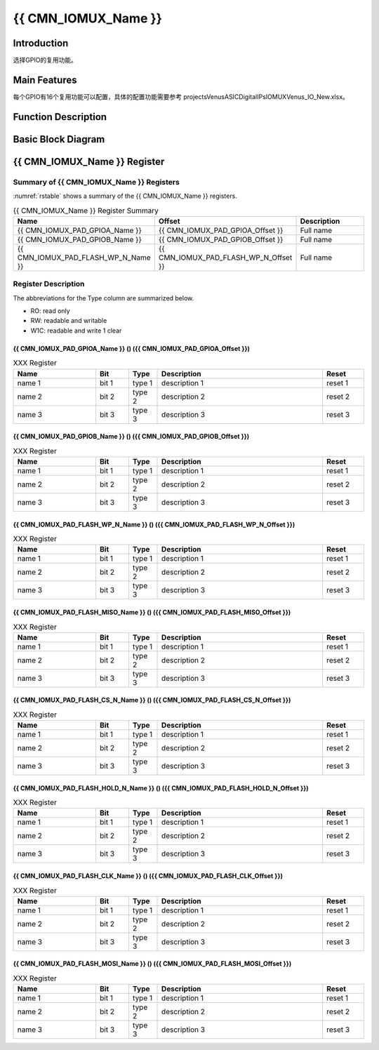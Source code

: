 {{ CMN_IOMUX_Name }}
====================

Introduction
------------

选择GPIO的复用功能。

Main Features
-------------

每个GPIO有16个复用功能可以配置，具体的配置功能需要参考
projects\Venus\ASIC\Digital\IPs\IOMUX\Venus_IO_New.xlsx。

Function Description
--------------------

Basic Block Diagram
-------------------


{{ CMN_IOMUX_Name }} Register
-----------------------------

Summary of {{ CMN_IOMUX_Name }} Registers
++++++++++++++++++++++++++++++++++++++++++++++++++++++

:numref:`rstable` shows a summary of the {{ CMN_IOMUX_Name }}  registers.

.. _rstable:

.. list-table:: {{ CMN_IOMUX_Name }} Register Summary
    :widths: 15 15 30
    :header-rows: 1
    :class: longtable

    *
       - **Name**
       - **Offset**
       - **Description**

    *
       - {{ CMN_IOMUX_PAD_GPIOA_Name }}
       - {{ CMN_IOMUX_PAD_GPIOA_Offset }}
       - Full name 

    *
       - {{ CMN_IOMUX_PAD_GPIOB_Name }} 
       - {{ CMN_IOMUX_PAD_GPIOB_Offset }}
       - Full name 

    *
       - {{ CMN_IOMUX_PAD_FLASH_WP_N_Name }} 
       - {{ CMN_IOMUX_PAD_FLASH_WP_N_Offset }}
       - Full name 



Register Description 
++++++++++++++++++++++++++++

The abbreviations for the Type column are summarized below.

- RO: read only
- RW: readable and writable
- W1C: readable and write 1 clear



{{ CMN_IOMUX_PAD_GPIOA_Name }} () ({{ CMN_IOMUX_PAD_GPIOA_Offset }})
~~~~~~~~~~~~~~~~~~~~~~~~~~~~~~~~~~~~~~~~~~~~~~~~~~~~~~~~~~~~~~~~~~~~~~~~

.. list-table:: XXX Register
    :widths: 20 8 7 40 10
    :header-rows: 1
    :class: longtable

    *
       - **Name**
       - **Bit**
       - **Type**
       - **Description**
       - **Reset**  
    *
       - name 1
       - bit 1
       - type 1
       - description 1
       - reset 1  
    *
       - name 2
       - bit 2
       - type 2
       - description 2
       - reset 2
    *
       - name 3
       - bit 3
       - type 3
       - description 3
       - reset 3



{{ CMN_IOMUX_PAD_GPIOB_Name }} () ({{ CMN_IOMUX_PAD_GPIOB_Offset }})
~~~~~~~~~~~~~~~~~~~~~~~~~~~~~~~~~~~~~~~~~~~~~~~~~~~~~~~~~~~~~~~~~~~~~~~~~~~~

.. list-table:: XXX Register
    :widths: 20 8 7 40 10
    :header-rows: 1
    :class: longtable

    *
       - **Name**
       - **Bit**
       - **Type**
       - **Description**
       - **Reset**  
    *
       - name 1
       - bit 1
       - type 1
       - description 1
       - reset 1  
    *
       - name 2
       - bit 2
       - type 2
       - description 2
       - reset 2
    *
       - name 3
       - bit 3
       - type 3
       - description 3
       - reset 3

{{ CMN_IOMUX_PAD_FLASH_WP_N_Name }} () ({{ CMN_IOMUX_PAD_FLASH_WP_N_Offset }})
~~~~~~~~~~~~~~~~~~~~~~~~~~~~~~~~~~~~~~~~~~~~~~~~~~~~~~~~~~~~~~~~~~~~~~~~~~~~~~~~~~~~~~~~

.. list-table:: XXX Register
    :widths: 20 8 7 40 10
    :header-rows: 1
    :class: longtable

    *
       - **Name**
       - **Bit**
       - **Type**
       - **Description**
       - **Reset**  
    *
       - name 1
       - bit 1
       - type 1
       - description 1
       - reset 1  
    *
       - name 2
       - bit 2
       - type 2
       - description 2
       - reset 2
    *
       - name 3
       - bit 3
       - type 3
       - description 3
       - reset 3

{{ CMN_IOMUX_PAD_FLASH_MISO_Name }} () ({{ CMN_IOMUX_PAD_FLASH_MISO_Offset }})
~~~~~~~~~~~~~~~~~~~~~~~~~~~~~~~~~~~~~~~~~~~~~~~~~~~~~~~~~~~~~~~~~~~~~~~~~~~~~~~~~~~~

.. list-table:: XXX Register
    :widths: 20 8 7 40 10
    :header-rows: 1
    :class: longtable

    *
       - **Name**
       - **Bit**
       - **Type**
       - **Description**
       - **Reset**  
    *
       - name 1
       - bit 1
       - type 1
       - description 1
       - reset 1  
    *
       - name 2
       - bit 2
       - type 2
       - description 2
       - reset 2
    *
       - name 3
       - bit 3
       - type 3
       - description 3
       - reset 3

{{ CMN_IOMUX_PAD_FLASH_CS_N_Name }} () ({{ CMN_IOMUX_PAD_FLASH_CS_N_Offset }})
~~~~~~~~~~~~~~~~~~~~~~~~~~~~~~~~~~~~~~~~~~~~~~~~~~~~~~~~~~~~~~~~~~~~~~~~~~~~~~~~~

.. list-table:: XXX Register
    :widths: 20 8 7 40 10
    :header-rows: 1
    :class: longtable

    *
       - **Name**
       - **Bit**
       - **Type**
       - **Description**
       - **Reset**  
    *
       - name 1
       - bit 1
       - type 1
       - description 1
       - reset 1  
    *
       - name 2
       - bit 2
       - type 2
       - description 2
       - reset 2
    *
       - name 3
       - bit 3
       - type 3
       - description 3
       - reset 3

{{ CMN_IOMUX_PAD_FLASH_HOLD_N_Name }} () ({{ CMN_IOMUX_PAD_FLASH_HOLD_N_Offset }})
~~~~~~~~~~~~~~~~~~~~~~~~~~~~~~~~~~~~~~~~~~~~~~~~~~~~~~~~~~~~~~~~~~~~~~~~~~~~~~~~~~~~~~~~

.. list-table:: XXX Register
    :widths: 20 8 7 40 10
    :header-rows: 1
    :class: longtable

    *
       - **Name**
       - **Bit**
       - **Type**
       - **Description**
       - **Reset**  
    *
       - name 1
       - bit 1
       - type 1
       - description 1
       - reset 1  
    *
       - name 2
       - bit 2
       - type 2
       - description 2
       - reset 2
    *
       - name 3
       - bit 3
       - type 3
       - description 3
       - reset 3

{{ CMN_IOMUX_PAD_FLASH_CLK_Name }} () ({{ CMN_IOMUX_PAD_FLASH_CLK_Offset }})
~~~~~~~~~~~~~~~~~~~~~~~~~~~~~~~~~~~~~~~~~~~~~~~~~~~~~~~~~~~~~~~~~~~~~~~~~~~~~~~~~~~~

.. list-table:: XXX Register
    :widths: 20 8 7 40 10
    :header-rows: 1
    :class: longtable

    *
       - **Name**
       - **Bit**
       - **Type**
       - **Description**
       - **Reset**  
    *
       - name 1
       - bit 1
       - type 1
       - description 1
       - reset 1  
    *
       - name 2
       - bit 2
       - type 2
       - description 2
       - reset 2
    *
       - name 3
       - bit 3
       - type 3
       - description 3
       - reset 3

{{ CMN_IOMUX_PAD_FLASH_MOSI_Name }} () ({{ CMN_IOMUX_PAD_FLASH_MOSI_Offset }})
~~~~~~~~~~~~~~~~~~~~~~~~~~~~~~~~~~~~~~~~~~~~~~~~~~~~~~~~~~~~~~~~~~~~~~~~~~~~~~~~~~~~

.. list-table:: XXX Register
    :widths: 20 8 7 40 10
    :header-rows: 1
    :class: longtable

    *
       - **Name**
       - **Bit**
       - **Type**
       - **Description**
       - **Reset**  
    *
       - name 1
       - bit 1
       - type 1
       - description 1
       - reset 1  
    *
       - name 2
       - bit 2
       - type 2
       - description 2
       - reset 2
    *
       - name 3
       - bit 3
       - type 3
       - description 3
       - reset 3


